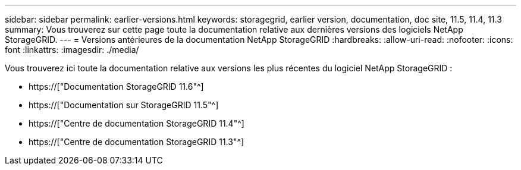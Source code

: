---
sidebar: sidebar 
permalink: earlier-versions.html 
keywords: storagegrid, earlier version, documentation, doc site, 11.5, 11.4, 11.3 
summary: Vous trouverez sur cette page toute la documentation relative aux dernières versions des logiciels NetApp StorageGRID. 
---
= Versions antérieures de la documentation NetApp StorageGRID
:hardbreaks:
:allow-uri-read: 
:nofooter: 
:icons: font
:linkattrs: 
:imagesdir: ./media/


[role="lead"]
Vous trouverez ici toute la documentation relative aux versions les plus récentes du logiciel NetApp StorageGRID :

* https://["Documentation StorageGRID 11.6"^]
* https://["Documentation sur StorageGRID 11.5"^]
* https://["Centre de documentation StorageGRID 11.4"^]
* https://["Centre de documentation StorageGRID 11.3"^]

